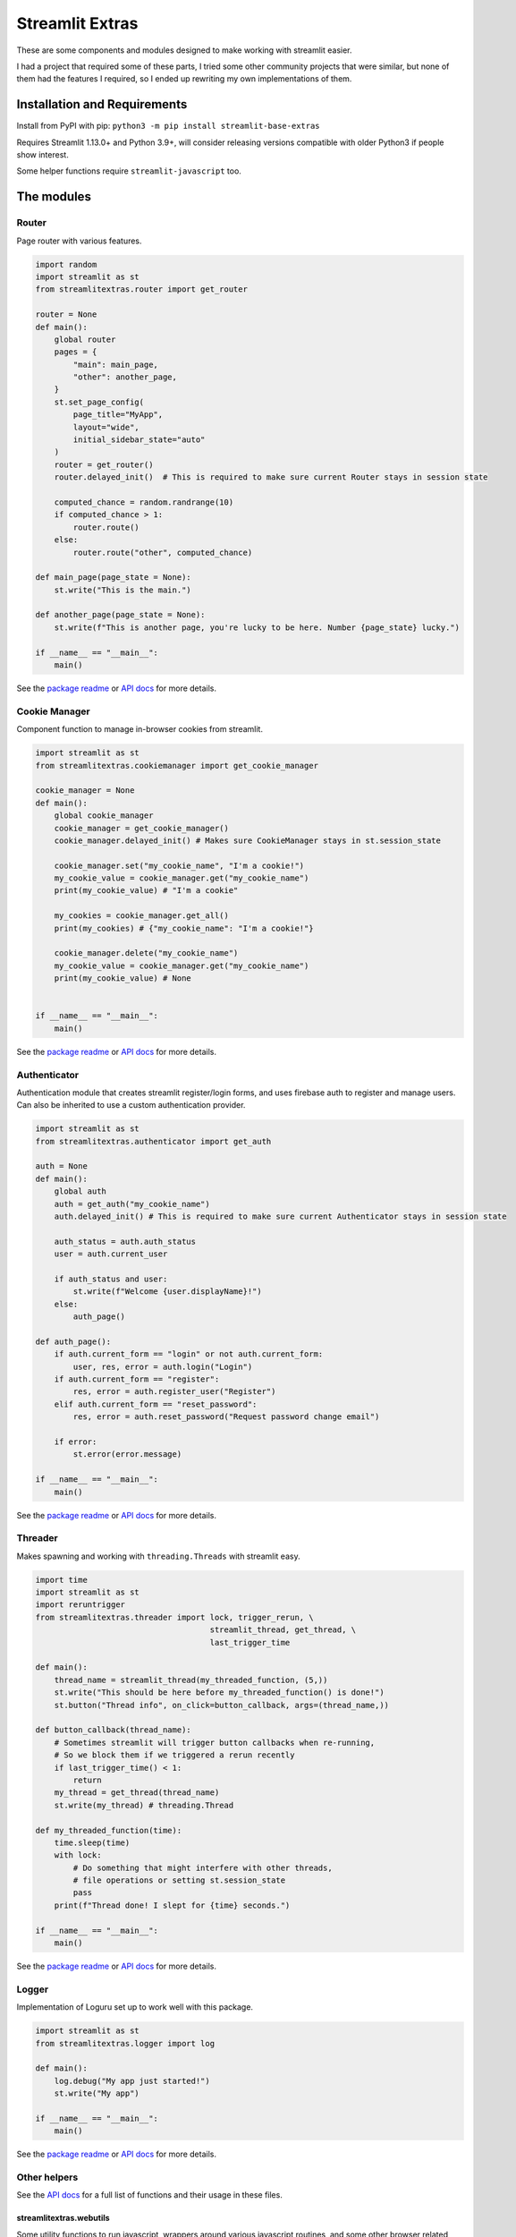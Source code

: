 Streamlit Extras
================

These are some components and modules designed to make working with
streamlit easier.

I had a project that required some of these parts, I tried some other
community projects that were similar, but none of them had the features
I required, so I ended up rewriting my own implementations of them.

Installation and Requirements
-----------------------------

Install from PyPI with pip:
``python3 -m pip install streamlit-base-extras``

Requires Streamlit 1.13.0+ and Python 3.9+, will consider releasing
versions compatible with older Python3 if people show interest.

Some helper functions require ``streamlit-javascript`` too.

The modules
-----------

Router
~~~~~~

Page router with various features.

.. code:: python

   import random
   import streamlit as st
   from streamlitextras.router import get_router

   router = None
   def main():
       global router
       pages = {
           "main": main_page,
           "other": another_page,
       }
       st.set_page_config(
           page_title="MyApp",
           layout="wide",
           initial_sidebar_state="auto"
       )
       router = get_router()
       router.delayed_init()  # This is required to make sure current Router stays in session state

       computed_chance = random.randrange(10)
       if computed_chance > 1:
           router.route()
       else:
           router.route("other", computed_chance)

   def main_page(page_state = None):
       st.write("This is the main.")

   def another_page(page_state = None):
       st.write(f"This is another page, you're lucky to be here. Number {page_state} lucky.")

   if __name__ == "__main__":
       main()

See the `package readme <streamlitextras/router>`__ or `API
docs <https://streamlitextras.readthedocs.io/en/latest/api/streamlitextras.html>`__
for more details.

Cookie Manager
~~~~~~~~~~~~~~

Component function to manage in-browser cookies from streamlit.

.. code:: python

   import streamlit as st
   from streamlitextras.cookiemanager import get_cookie_manager

   cookie_manager = None
   def main():
       global cookie_manager
       cookie_manager = get_cookie_manager()
       cookie_manager.delayed_init() # Makes sure CookieManager stays in st.session_state

       cookie_manager.set("my_cookie_name", "I'm a cookie!")
       my_cookie_value = cookie_manager.get("my_cookie_name")
       print(my_cookie_value) # "I'm a cookie"

       my_cookies = cookie_manager.get_all()
       print(my_cookies) # {"my_cookie_name": "I'm a cookie!"}

       cookie_manager.delete("my_cookie_name")
       my_cookie_value = cookie_manager.get("my_cookie_name")
       print(my_cookie_value) # None


   if __name__ == "__main__":
       main()

See the `package readme <streamlitextras/cookiemanager>`__ or `API
docs <https://streamlitextras.readthedocs.io/en/latest/api/streamlitextras.html>`__
for more details.

Authenticator
~~~~~~~~~~~~~

Authentication module that creates streamlit register/login forms, and
uses firebase auth to register and manage users. Can also be inherited
to use a custom authentication provider.

.. code:: python

   import streamlit as st
   from streamlitextras.authenticator import get_auth

   auth = None
   def main():
       global auth
       auth = get_auth("my_cookie_name")
       auth.delayed_init() # This is required to make sure current Authenticator stays in session state

       auth_status = auth.auth_status
       user = auth.current_user

       if auth_status and user:
           st.write(f"Welcome {user.displayName}!")
       else:
           auth_page()

   def auth_page():
       if auth.current_form == "login" or not auth.current_form:
           user, res, error = auth.login("Login")
       if auth.current_form == "register":
           res, error = auth.register_user("Register")
       elif auth.current_form == "reset_password":
           res, error = auth.reset_password("Request password change email")

       if error:
           st.error(error.message)

   if __name__ == "__main__":
       main()

See the `package readme <streamlitextras/authenticator>`__ or `API
docs <https://streamlitextras.readthedocs.io/en/latest/api/streamlitextras.html>`__
for more details.

Threader
~~~~~~~~

Makes spawning and working with ``threading.Threads`` with streamlit
easy.

.. code:: python

   import time
   import streamlit as st
   import reruntrigger
   from streamlitextras.threader import lock, trigger_rerun, \
                                        streamlit_thread, get_thread, \
                                        last_trigger_time

   def main():
       thread_name = streamlit_thread(my_threaded_function, (5,))
       st.write("This should be here before my_threaded_function() is done!")
       st.button("Thread info", on_click=button_callback, args=(thread_name,))

   def button_callback(thread_name):
       # Sometimes streamlit will trigger button callbacks when re-running,
       # So we block them if we triggered a rerun recently
       if last_trigger_time() < 1:
           return
       my_thread = get_thread(thread_name)
       st.write(my_thread) # threading.Thread

   def my_threaded_function(time):
       time.sleep(time)
       with lock:
           # Do something that might interfere with other threads,
           # file operations or setting st.session_state
           pass
       print(f"Thread done! I slept for {time} seconds.")

   if __name__ == "__main__":
       main()

See the `package readme <streamlitextras/threader>`__ or `API
docs <https://streamlitextras.readthedocs.io/en/latest/api/streamlitextras.html>`__
for more details.

Logger
~~~~~~

Implementation of Loguru set up to work well with this package.

.. code:: python

   import streamlit as st
   from streamlitextras.logger import log

   def main():
       log.debug("My app just started!")
       st.write("My app")

   if __name__ == "__main__":
       main()

See the `package readme <streamlitextras/logger>`__ or `API
docs <https://streamlitextras.readthedocs.io/en/latest/api/streamlitextras.html>`__
for more details.

Other helpers
~~~~~~~~~~~~~

See the `API
docs <https://streamlitextras.readthedocs.io/en/latest/api/streamlitextras.html>`__
for a full list of functions and their usage in these files.

streamlitextras.webutils
^^^^^^^^^^^^^^^^^^^^^^^^

Some utility functions to run javascript, wrappers around various
javascript routines, and some other browser related formatting
utilities.

.. code:: python

   import streamlit as st
   from streamlitextras.webutils import stxs_javascript, get_user_timezone, \
                                       bytes_to_data_uri, trigger_download

   def main():
       # Returns tz database name can be used with pytz and datetime
       timezone = get_user_timezone()
       continent, city = timezone.split("/")
       stxs_javascript(f"""alert("Hello person from {city}! Welcome to my streamlit app.");"""

       uploaded_file = st.file_uploader("Upload a file")

       if uploaded_file:
           data_uri = bytes_to_data_uri(uploaded_file)
           # Browser will prompt to save the file
           trigger_download(data_uri, "The file you just uploaded.renamed")

   if __name__ == "__main__":
       main()

See the `source code <streamlitextras/webutils.py>`__.

streamlitextras.helpers
^^^^^^^^^^^^^^^^^^^^^^^

Class implementation that streamlines creating basic HTML elements with
st.markdown, and some other useful functions.

See the `source code <streamlitextras/helpers.py>`__.

streamlitextras.storageservice
^^^^^^^^^^^^^^^^^^^^^^^^^^^^^^

Helper to interact with Google Cloud Storage with a service worker
account.

It has some basic wrapper functions to use the service account to manage
buckets and blobs, as well as computing hashes from Python bytes objects
that match gcloud blobs.

See the `source code <streamlitextras/storageservice.py>`__ and the
`google python api
reference <https://googleapis.dev/python/storage/latest/>`__ for more.

.. code:: python

   import streamlitextras.storageservice as storageservice

   with open("my.file", "rb") as f:
       computed_md5_hash = storageservice.compute_bytes_md5hash(f.read())

   buckets = storageservice.get_buckets() # Returns an iterable
   list_buckets = []
   for bucket in buckets:
       list_buckets.append(buckets)
   buckets = list_buckets

   blobs = get_blobs(buckets[0].name) # Returns an iterable
   list_blobs = p[]
   for blob in blobs:
       list_blobs.append(blob)
   blobs = list_blobs

   my_file_blob = blobs[0] # my.file

   assert my_file_blob.md5_hash == computed_md5_hash # True

You will need to set up a service worker on your google cloud project or
firebase project, and add the details from its .json key to
``.streamlit/secrets.toml``

.. code:: toml

   [gcp_service_account]
   type = ""
   project_id = ""
   private_key_id = ""
   private_key = ""
   client_email = ""
   client_id = ""
   auth_uri = ""
   token_uri = ""
   auth_provider_x509_cert_url = ""
   client_x509_cert_url = ""

streamlitextras.utils
^^^^^^^^^^^^^^^^^^^^^

Some utility functions for Python development.

See the `source code <streamlitextras/utils.py>`__.
